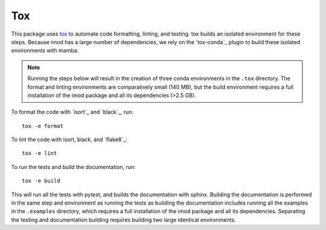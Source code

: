 Tox
===

This package uses `tox`_ to automate code formatting, linting, and testing.
tox builds an isolated environment for these steps. Because imod has a large
number of dependencies, we rely on the `tox-conda`_ plugin to build these
isolated environments with mamba.

.. note::

    Running the steps below will result in the creation of three conda
    environments in the ``.tox`` directory. The format and linting environments
    are comparatively small (140 MB), but the build environment requires a full
    installation of the imod package and all its dependencies (>2.5 GB).

To format the code with `isort`_ and `black`_, run::

    tox -e format
    
To lint the code with isort, black, and `flake8`_::

    tox -e lint
    
To run the tests and build the documentation, run::

    tox -e build
    
This will run all the tests with pytest, and builds the documentation with
sphinx. Building the documentation is performed in the same step and
environment as running the tests as building the documentation includes running
all the examples in the ``.examples`` directory, which requires a full
installation of the imod package and all its dependencies. Separating the
testing and documentation building requires building two large identical
environments.

.. tox: https://tox.wiki/en/latest/index.html
.. tox-conda: https://github.com/tox-dev/tox-conda
.. isort: https://github.com/PyCQA/isort
.. black: https://github.com/psf/black
.. flake8: https://github.com/PyCQA/flake8